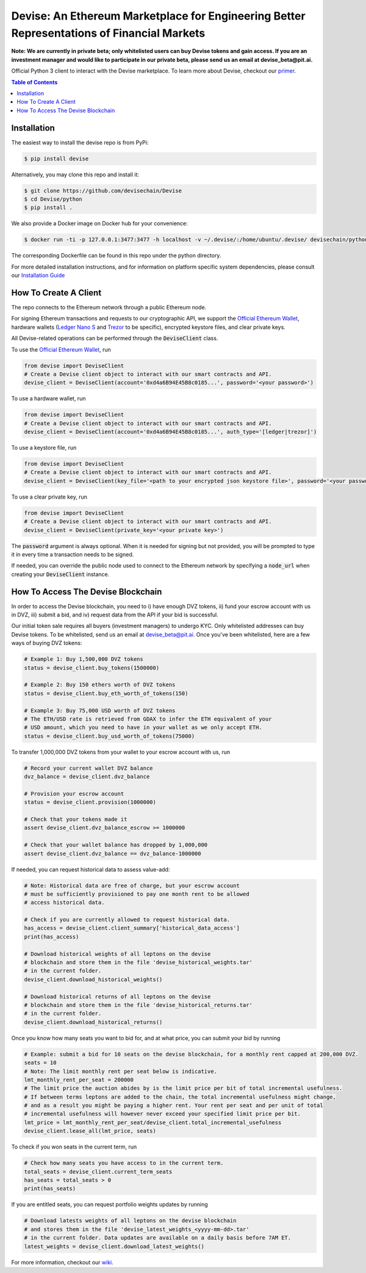 ###########################################################################################
Devise: An Ethereum Marketplace for Engineering Better Representations of Financial Markets
###########################################################################################

**Note: We are currently in private beta; only whitelisted users can buy Devise tokens and gain access. If you are an investment manager and would like to participate in our private beta, please send us an email at devise_beta@pit.ai.**

Official Python 3 client to interact with the Devise marketplace. To learn more about Devise, checkout our primer_.



.. contents:: Table of Contents



Installation
==============

The easiest way to install the devise repo is from PyPi:

.. code-block:: text

    $ pip install devise

Alternatively, you may clone this repo and install it:

.. code-block:: text

    $ git clone https://github.com/devisechain/Devise
    $ cd Devise/python
    $ pip install .

We also provide a Docker image on Docker hub for your convenience:

.. code-block:: text

    $ docker run -ti -p 127.0.0.1:3477:3477 -h localhost -v ~/.devise/:/home/ubuntu/.devise/ devisechain/python

The corresponding Dockerfile can be found in this repo under the python directory.

For more detailed installation instructions, and for information on platform specific system dependencies, please consult our `Installation Guide <https://github.com/devisechain/Devise/wiki/8.-Installation-Guide>`_

How To Create A Client
======================

The repo connects to the Ethereum network through a public Ethereum node.


For signing Ethereum transactions and requests to our cryptographic API, we support the `Official Ethereum Wallet`_, hardware wallets (`Ledger Nano S`_ and Trezor_ to be specific), encrypted keystore files, and clear private keys.


All Devise-related operations can be performed through the :code:`DeviseClient` class.

To use the `Official Ethereum Wallet`_, run

.. code-block:: python

    from devise import DeviseClient
    # Create a Devise client object to interact with our smart contracts and API.
    devise_client = DeviseClient(account='0xd4a6B94E45B8c0185...', password='<your password>')


To use a hardware wallet, run

.. code-block:: python

    from devise import DeviseClient
    # Create a Devise client object to interact with our smart contracts and API.
    devise_client = DeviseClient(account='0xd4a6B94E45B8c0185...', auth_type='[ledger|trezor]')


To use a keystore file, run

.. code-block:: python

    from devise import DeviseClient
    # Create a Devise client object to interact with our smart contracts and API.
    devise_client = DeviseClient(key_file='<path to your encrypted json keystore file>', password='<your password>')


To use a clear private key, run

.. code-block:: python

    from devise import DeviseClient
    # Create a Devise client object to interact with our smart contracts and API.
    devise_client = DeviseClient(private_key='<your private key>')


The :code:`password` argument is always optional. When it is needed for signing but not provided, you will be prompted to type it in every time a transaction needs to be signed.

If needed, you can override the public node used to connect to the Ethereum network by specifying a :code:`node_url` when creating your :code:`DeviseClient` instance.


How To Access The Devise Blockchain
===================================

In order to access the Devise blockchain, you need to i) have enough DVZ tokens, ii) fund your escrow account with us in DVZ, iii) submit a bid, and iv) request data from the API if your bid is successful.


Our initial token sale requires all buyers (investment managers) to undergo KYC. Only whitelisted addresses can buy Devise tokens. To be whitelisted, send us an email at devise_beta@pit.ai. Once you've been whitelisted, here are a few ways of buying DVZ tokens:

.. code-block:: python

    # Example 1: Buy 1,500,000 DVZ tokens
    status = devise_client.buy_tokens(1500000)

    # Example 2: Buy 150 ethers worth of DVZ tokens
    status = devise_client.buy_eth_worth_of_tokens(150)

    # Example 3: Buy 75,000 USD worth of DVZ tokens
    # The ETH/USD rate is retrieved from GDAX to infer the ETH equivalent of your
    # USD amount, which you need to have in your wallet as we only accept ETH.
    status = devise_client.buy_usd_worth_of_tokens(75000)


To transfer 1,000,000 DVZ tokens from your wallet to your escrow account with us, run

.. code-block:: python

    # Record your current wallet DVZ balance
    dvz_balance = devise_client.dvz_balance

    # Provision your escrow account
    status = devise_client.provision(1000000)

    # Check that your tokens made it
    assert devise_client.dvz_balance_escrow >= 1000000

    # Check that your wallet balance has dropped by 1,000,000
    assert devise_client.dvz_balance == dvz_balance-1000000


If needed, you can request historical data to assess value-add:

.. code-block:: python

    # Note: Historical data are free of charge, but your escrow account
    # must be sufficiently provisioned to pay one month rent to be allowed
    # access historical data.

    # Check if you are currently allowed to request historical data.
    has_access = devise_client.client_summary['historical_data_access']
    print(has_access)

    # Download historical weights of all leptons on the devise
    # blockchain and store them in the file 'devise_historical_weights.tar'
    # in the current folder.
    devise_client.download_historical_weights()

    # Download historical returns of all leptons on the devise
    # blockchain and store them in the file 'devise_historical_returns.tar'
    # in the current folder.
    devise_client.download_historical_returns()

Once you know how many seats you want to bid for, and at what price, you can submit your bid by running

.. code-block:: python

    # Example: submit a bid for 10 seats on the devise blockchain, for a monthly rent capped at 200,000 DVZ.
    seats = 10
    # Note: The limit monthly rent per seat below is indicative.
    lmt_monthly_rent_per_seat = 200000
    # The limit price the auction abides by is the limit price per bit of total incremental usefulness.
    # If between terms leptons are added to the chain, the total incremental usefulness might change,
    # and as a result you might be paying a higher rent. Your rent per seat and per unit of total
    # incremental usefulness will however never exceed your specified limit price per bit.
    lmt_price = lmt_monthly_rent_per_seat/devise_client.total_incremental_usefulness
    devise_client.lease_all(lmt_price, seats)


To check if you won seats in the current term, run

.. code-block:: python

    # Check how many seats you have access to in the current term.
    total_seats = devise_client.current_term_seats
    has_seats = total_seats > 0
    print(has_seats)

If you are entitled seats, you can request portfolio weights updates by running

.. code-block:: python

    # Download latests weights of all leptons on the devise blockchain
    # and stores them in the file 'devise_latest_weights_<yyyy-mm-dd>.tar'
    # in the current folder. Data updates are available on a daily basis before 7AM ET.
    latest_weights = devise_client.download_latest_weights()


For more information, checkout our wiki_.


.. _Trezor: https://trezor.io/

.. _`Ledger Nano S`: https://www.ledgerwallet.com/

.. _`Official Ethereum Wallet`: https://www.ethereum.org/

.. _primer: https://github.com/devisechain/Devise/wiki/1.-Devise-Primer

.. _wiki: https://github.com/devisechain/Devise/wiki/1.-Devise-Primer

.. _Official Repo: https://github.com/devisechain/devise
